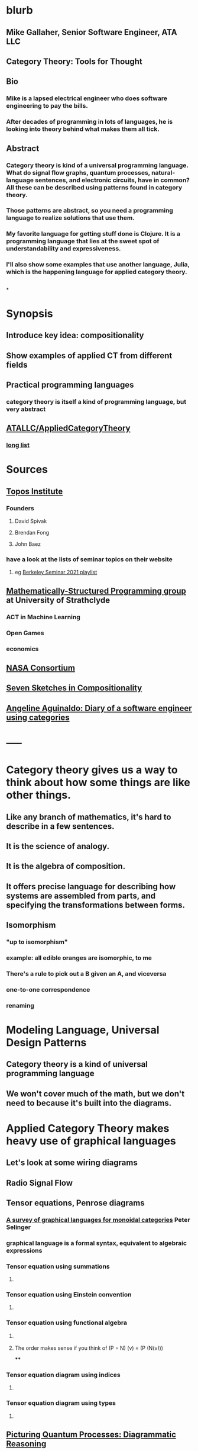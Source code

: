 * blurb
** Mike Gallaher, Senior Software Engineer, ATA LLC
** Category Theory: Tools for Thought
** Bio
*** Mike is a lapsed electrical engineer who does software engineering to pay the bills.
*** After decades of programming in lots of languages, he is looking into theory behind what makes them all tick.
** Abstract
*** Category theory is kind of a universal programming language.  What do signal flow graphs, quantum processes, natural-language sentences, and electronic circuits, have in common?  All these can be described using patterns found in category theory.
*** Those patterns are abstract, so you need a programming language to realize solutions that use them.
*** My favorite language for getting stuff done is Clojure.  It is a programming language that lies at the sweet spot of understandability and expressiveness.
*** I'll also show some examples that use another language, Julia, which is the happening language for applied category theory.
** [[../assets/mg-head-2017_1645212049371_0.jpg]]
*
* Synopsis
** Introduce key idea: compositionality
** Show examples of applied CT from different fields
** Practical programming languages
*** category theory is itself a kind of programming language, but very abstract
** [[https://github.com/ATALLC/AppliedCategoryTheory][ATALLC/AppliedCategoryTheory]]
*** [[https://github.com/ATALLC/AppliedCategoryTheory/long-list.org][long list]]
* Sources
** [[https://topos.institute/][Topos Institute]]
*** Founders
**** David Spivak
**** Brendan Fong
**** John Baez
*** have a look at the lists of seminar topics on their website
**** eg [[https://www.youtube.com/playlist?list=PLhgq-BqyZ7i5Va6FzpXkcNUJIpbSacAze][Berkeley Seminar 2021 playlist]]
** [[https://msp.cis.strath.ac.uk/index.html][Mathematically-Structured Programming group]] at University of Strathclyde
*** ACT in Machine Learning
*** Open Games
*** economics
** [[https://www.nasa.gov/consortium/CategoryTheory][NASA Consortium]]
*** [[../assets/NASA-ct.png]]
** [[https://www.amazon.com/Invitation-Applied-Category-Theory-Compositionality/dp/1108711820][Seven Sketches in Compositionality]]
** [[https://www.youtube.com/watch?v=gbP5ww3U10g&list=PLhgq-BqyZ7i5Va6FzpXkcNUJIpbSacAze&index=1][Angeline Aguinaldo: Diary of a software engineer using categories]]
* -----
* Category theory gives us a way to think about how some things are like other things.
** Like any branch of mathematics, it's hard to describe in a few sentences.
** It is the science of analogy.
** It is the algebra of composition.
** It offers precise language for describing how systems are assembled from parts, and specifying the transformations between forms.
** Isomorphism
*** "up to isomorphism"
*** example: all edible oranges are isomorphic, to me
*** There's a rule to pick out a B given an A, and viceversa
*** one-to-one correspondence
*** renaming
* Modeling Language, Universal Design Patterns
** Category theory is a kind of universal programming language
** We won't cover much of the math, but we don't need to because it's built into the diagrams.
* Applied Category Theory makes heavy use of graphical languages
** Let's look at some wiring diagrams
** Radio Signal Flow
*** [[https://luaradio.io/docs/figures/flowgraph_rtlsdr_ax25.png]]
** Tensor equations, Penrose diagrams
*** [[https://arxiv.org/pdf/0908.3347.pdf][A survey of graphical languages for monoidal categories]]  Peter Selinger
*** graphical language is a formal syntax, equivalent to algebraic expressions
*** Tensor equation using summations
**** [[../assets/tensor-summations.png]]
*** Tensor equation using Einstein convention
**** [[../assets/tensor-einstein.png]]
*** Tensor equation using functional algebra
**** [[../assets/tensor-functional.png]]
**** The order makes sense if you think of     (P $\circ$ N) (v) = (P (N(v)))
****
*** Tensor equation diagram using indices
**** [[../assets/tensor-diagram-indices.png]]
*** Tensor equation diagram using types
**** [[../assets/tensor-diagram-types.png]]
** [[https://www.amazon.com/Picturing-Quantum-Processes-Diagrammatic-Reasoning/dp/110710422X][Picturing Quantum Processes: Diagrammatic Reasoning]]
*** equations vs diagrams
*** similarity to NLP
*** picture
**** [[../assets/high-level-low-level.png]]
** example: Blender composite
*** [[../assets/blender-composition.png]]
** example: assembly planning
*** [[../assets/lego-minecraft-planning.png]]
***
** system dynamics
*** stocks and flows
** resource flows
** Electronic circuits
** continuous and discrete Fourier and Laplace transforms
*** [[../assets/antoniou-p155_1645206260582_0.png]]
***
* Modeling relation
** Robert Rosen in biology: Life Itself
*** [[https://www.amazon.com/Life-Itself-Comprehensive-Fabrication-Complexity/dp/0231075650][Life Itself: A Comprehensive Inquiry Into the Nature, Origin, and Fabrication of Life (Complexity in Ecological Systems) by Robert Rosen]]
** Real world, environment, complex system, entailments not always easy to discern
** impossible to reason about
** so we form simpler models that have a useful "congruence of entailment"
*** furniture moving vs room planner software, or paper rectangles
*** functor from furniture to rectangles
** Models are games that we invent and set the rules for
*** therefore we can reason about them
** Problem: We can't reason about the real world, because it is not a formal mathematical system
*** yet we still must map our model constructs into the real world and back
** Mechanism does not provide a rich enough set of entailments to be a useful model for predicting things that happen in the real world.
* Category = compositionality
** categories have objects, with arrows between some of them
** Categories always have a way to combine arrows
*** arrows compose
*** [[../assets/Commutative_diagram_for_morphism.svg]]
** picture of composition
*** [[../assets/adapter-chain.jpg]]
***
** example: where compositionality fails
*** complex system: emergence over scale
*** chain of outlet strips
* Functors: Transforms between different categories
** functors preserve composition and identity
*** linearity is a kind of functoriality
** category theory is the language of analogy
** example: furniture floor plan
*** room category
**** objects furniture, walls
**** arrows adjacency
*** floorplan category
**** objects rectangles
**** arrows adjacency
*** functor from room to floorplan associates each piece of furniture with a rectangle,
with analogous adjacency arrow
* Software Engineering
** we build models and refine them to produce other models:
*** analysis model: the environment, the problem to solve
*** design model: the plan of the artifact that solves the problem
*** implementation model: the code
*** diagram
**** [[../assets/software-eng-models.png]]
** software development process: inputs, outputs, documents produced and transferred
** computational complexity: show that problems are equivalent in the complexity of their solution
* Block diagrams are morphisms in a symmetric monoidal category
** to see this, imagine one big box drawn around the whole wiring diagram
*** [[../assets/tensor-diagram-types.png]]
** objects are wires, representing data objects (integers, strings, etc)
** morphisms are blocks, representing processes (functions)
** series composition of blocks to form a third block
*** all categories allow this construction, by definition -- it's just composition of arrows
** parallel (tensor) composition of wires
*** if you allow a second operation between blocks, and between wires, you get a monoidal category
** example: pharma process with multiple inputs
*** when one input is a catalyst it emerges unchanged as an output
** venn diagram of categories, monoidal categories are subset of those, SMCs of those
* -----
* Example: Category of Types and Functions
** appears in some form in programming languages
** It is a category because
*** objects are types
**** types are integers, reals, strings, etc.
**** think of a type as the set of all possible values
*** morphisms are functions
**** functions from one type to another, eg =reverse= or =length=
***** length: String -> Int
***** reverse: String -> String
*** for each type there is an identity function
*** functions compose, as long as types match
**** length(s) = length(reverse (s)) for all s $\in$ S
**** length(s) = (length $\circ$ reverse)(s) for all s $\in$ S
**** length = length $\circ$ reverse
* Programming language power spectrum
** Multiplying numbers
** APL: say a little to do a lot
** Assembler: say a lot to do a little
** Lisp occupies the sweet spot of expressiveness vs readability
** [[http://www.paulgraham.com/avg.html][Paul Graham: Beating the Averages]]
** [[http://www.winestockwebdesign.com/Essays/Lisp_Curse.html][The Lisp Curse]]
*** Lisp is so powerful that problems which are technical issues in other programming languages are social issues in Lisp.
* Julia
** Look at the list of talks from a recent Julia conference.  See if there's anything from your field.
** Julia is maturing into a viable choice for scientific computing
** generalized algebraic theories
* Suggested Introductory Papers
** [[https://github.com/BartoszMilewski/Publications/blob/master/TheDaoOfFP/DaoFP.pdf][The Dao of Functional Programming]]
** [[https://arxiv.org/pdf/1909.10475.pdf][String Diagrams for Assembly Planning]]
*** This paper proposes CompositionalPlanning, a string diagram based
  framework for assembly planning.
** [[http://www.inf.ufrgs.br/~eslgastal/files/cmvfs.pdf][A Categorical Model for a Versioning File System]]
** [[https://arxiv.org/pdf/2004.05631.pdf][At the Interface of Algebra and Statistics]] ([[https://www.youtube.com/watch?v=wiadG3ywJIs&feature=youtu.be][video]]) Tae-Danae Bradley's thesis on recognizing concepts in NLP.  This is some of the best exposition you'll find.
** [[https://arxiv.org/abs/2004.10741][Categories of Semantic Concepts]]
     Modelling concept representation is a foundational problem in the study of
     cognition and linguistics. This work builds on the confluence of conceptual
     tools from Gardenfors semantic spaces, categorical compositional
     linguistics, and applied category theory to present a domain-independent
     and categorial formalism of ‘concept’.
** [[https://www.logicmatters.net/resources/pdfs/Galois.pdf][The Galois Connection between Syntax and Semantics]]
** [[http://www.math.harvard.edu/~mazur/preprints/when_is_one.pdf][When is One Thing Equal to Another?]]
* Other Papers
** [[https://golem.ph.utexas.edu/category/2018/02/linguistics_using_category_the.html][Linguistics using category theory]]
** [[https://gsd.uwaterloo.ca/sites/default/files/Accat12-paper7.pdf][Category Theory and Model-Driven Engineering: From Formal Semantics to Design Patterns and Beyond]]
***
*** real world, modeling relation
** [[https://arxiv.org/pdf/0908.3347.pdf][A survey of graphical languages for monoidal categories]]
** [[https://arxiv.org/pdf/1906.05937.pdf][A Complete Language for Faceted Dataflow Programs]]
** [[https://www.amazon.com/Picturing-Quantum-Processes-Diagrammatic-Reasoning/dp/110710422X][Picturing Quantum Processes: Diagrammatic Reasoning]]
** [[https://www.amazon.com/Life-Itself-Comprehensive-Fabrication-Complexity/dp/0231075650][Life Itself: A Comprehensive Inquiry Into the Nature, Origin, and Fabrication of Life (Complexity in Ecological Systems) by Robert Rosen]]
* https://github.com/pragsmike/catio
** block diagram
* Misc
** duality: opposite categories
** categories derived from another category
*** category of parts
*** product categories
** (f⋅g)⊗(h⋅k)=(f⊗h)⋅(g⊗k)
** curry-howard-lambek
*** propositions as types
***
** foundations: alternative to set theory
*** CT is the science of analogy
*** relation between set theory and category theory
*** category theory could be defined as a discipline for studying mathematical structures: how to specify, relate and manipulate them, and how to reason about them.
**** logic itself can be formulated with CT
** there are categories where objects are not sets
*** eg PROPs have integers as objects
*** Matr is a PROP where morphisms are matrices
**** from integer p to integer q are all the q x p matrices
**** these take a q-dimensional vector to a p-dimensional vector
**** composition is matrix multiplication
*** that's linear algebra!
** category of sets and functions is the most intuitive and familiar, where most people start
** category of sets and relations is more interesting
** Provably correct data schema migrations
*** CQL: Categorical Query Language
*** database schema is a category
**** objects are tables
**** arrows are foreign key relations
*** database instance is a functor from schema to Set
*
*
*
* I'm Mike Gallaher, here to talk about category theory and programming languages (mostly Clojure).
** First, let me correct a mistake in the announcement:
*** I don't have a PhD.  I'm not sure who thought I did, or why they thought that.
*** Apparently that's the default for speakers here?  I'm honored!
** I did go to electrical engineering school for four years, but then I went into software engineering.
*** over forty years, I did a bit of everything in the IT industry
*** it involved a lot of programming and systems thinking
** Lately I've become interested in the theory behind computation and complex systems
** I've always been an engineer, not a mathematician.  Much of what I discuss here will include examples from programming and software engineering, because that's what I know best.
* Examples
** Tensor Equations
** Electric Circuits
**